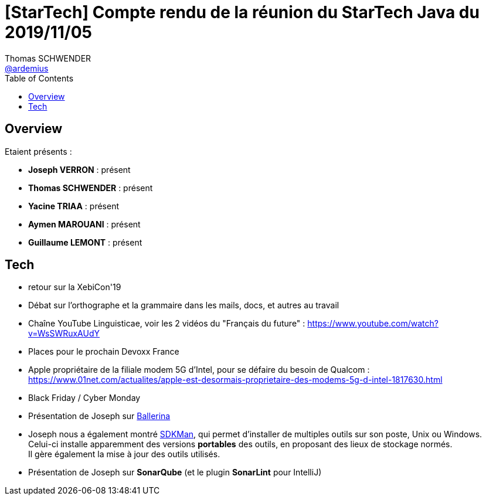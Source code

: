 = [StarTech] Compte rendu de la réunion du StarTech Java du 2019/11/05
Thomas SCHWENDER <https://github.com/ardemius[@ardemius]>
// Handling GitHub admonition blocks icons
ifndef::env-github[:icons: font]
ifdef::env-github[]
:status:
:outfilesuffix: .adoc
:caution-caption: :fire:
:important-caption: :exclamation:
:note-caption: :paperclip:
:tip-caption: :bulb:
:warning-caption: :warning:
endif::[]
:imagesdir: images
:source-highlighter: highlightjs
// Next 2 ones are to handle line breaks in some particular elements (list, footnotes, etc.)
:lb: pass:[<br> +]
:sb: pass:[<br>]
// check https://github.com/Ardemius/personal-wiki/wiki/AsciiDoctor-tips for tips on table of content in GitHub
:toc: macro
:toclevels: 4
// To turn off figure caption labels and numbers
//:figure-caption!:
// Same for examples
//:example-caption!:
// To turn off ALL captions
:caption:

toc::[]

== Overview

Etaient présents :

* *Joseph VERRON* : présent
* *Thomas SCHWENDER* : présent
* *Yacine TRIAA* : présent
* *Aymen MAROUANI* : présent
* *Guillaume LEMONT* : présent

== Tech

* retour sur la XebiCon'19
* Débat sur l'orthographe et la grammaire dans les mails, docs, et autres au travail
	* Chaîne YouTube Linguisticae, voir les 2 vidéos du "Français du future" : https://www.youtube.com/watch?v=WsSWRuxAUdY
* Places pour le prochain Devoxx France
* Apple propriétaire de la filiale modem 5G d'Intel, pour se défaire du besoin de Qualcom : https://www.01net.com/actualites/apple-est-desormais-proprietaire-des-modems-5g-d-intel-1817630.html
* Black Friday / Cyber Monday

* Présentation de Joseph sur https://ballerina.io[Ballerina]
* Joseph nous a également montré https://sdkman.io[SDKMan], qui permet d'installer de multiples outils sur son poste, Unix ou Windows. +
Celui-ci installe apparemment des versions *portables* des outils, en proposant des lieux de stockage normés. +
Il gère également la mise à jour des outils utilisés.
* Présentation de Joseph sur *SonarQube* (et le plugin *SonarLint* pour IntelliJ)


